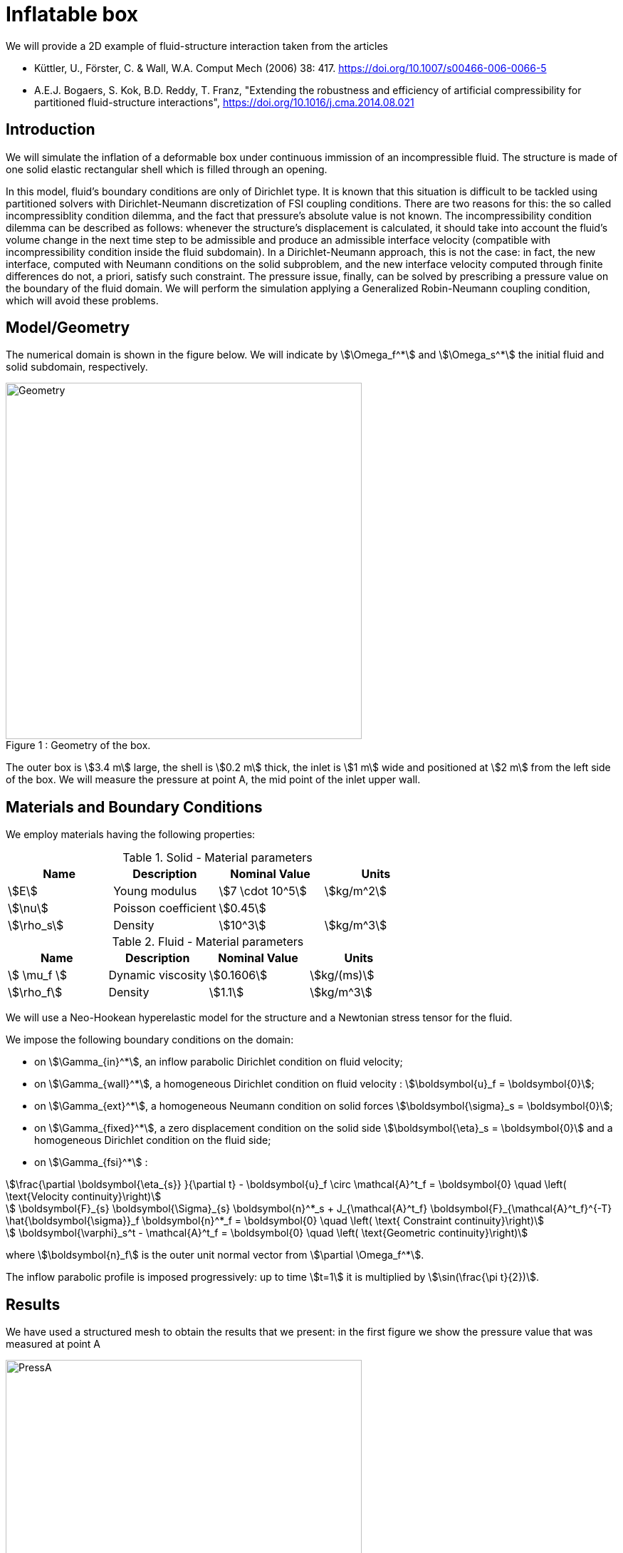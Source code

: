 = Inflatable box
:page-vtkjs: true

We will provide a 2D example of fluid-structure interaction taken from the articles

* Küttler, U., Förster, C. & Wall, W.A. Comput Mech (2006) 38: 417. https://doi.org/10.1007/s00466-006-0066-5

* A.E.J. Bogaers, S. Kok, B.D. Reddy, T. Franz, "Extending the robustness and efficiency of artificial compressibility for partitioned fluid-structure interactions", https://doi.org/10.1016/j.cma.2014.08.021



== Introduction

We will simulate the inflation of a deformable box under continuous immission of an incompressible fluid. The structure is made of one solid elastic rectangular shell which is filled through an opening.

In this model, fluid's boundary conditions are only of Dirichlet type. It is known that this situation is difficult to be tackled using partitioned solvers with Dirichlet-Neumann discretization of FSI coupling conditions. There are two reasons for this: the so called incompressiblity condition dilemma, and the fact that pressure's absolute value is not known. The incompressibility condition dilemma can be described as follows: whenever the structure's displacement is calculated, it should take into account the fluid's volume change in the next time step to be admissible and produce an admissible interface velocity (compatible with incompressibility condition inside the fluid subdomain). In a Dirichlet-Neumann approach, this is not the case: in fact, the new interface, computed with Neumann conditions on the solid subproblem, and the new interface velocity computed through finite differences do not, a priori, satisfy such constraint. The pressure issue, finally, can be solved by prescribing a pressure value on the boundary of the fluid domain. We will perform the simulation applying a Generalized Robin-Neumann coupling condition, which will avoid these problems.

== Model/Geometry

The numerical domain is shown in the figure below. We will indicate by stem:[\Omega_f^*] and stem:[\Omega_s^*] the initial fluid and solid subdomain, respectively. 

[[img-geometry1]]
image::box/BoxGeometry.png[caption="Figure 1 : ", title="Geometry of the box.", alt="Geometry", width="500", align="center"]

The outer box is stem:[3.4 m] large, the shell is stem:[0.2 m] thick, the inlet is stem:[1 m] wide and positioned at stem:[2 m] from the left side of the box. We will measure the pressure at point A, the mid point of the inlet upper wall.

== Materials and Boundary Conditions

We employ materials having the following properties:

[cols="1,1,^1a,1"]
.Solid - Material parameters
|===
|Name |Description | Nominal Value | Units

|stem:[E] | Young modulus  | stem:[7 \cdot 10^5] | stem:[kg/m^2]
|stem:[\nu] | Poisson coefficient  | stem:[0.45] | 
|stem:[\rho_s] | Density  | stem:[10^3] | stem:[kg/m^3]
|===


[cols="1,1,^1a,1"]
.Fluid - Material parameters
|===
|Name |Description | Nominal Value | Units

|stem:[ \mu_f ] | Dynamic viscosity  | stem:[0.1606] | stem:[kg/(ms)]
|stem:[\rho_f] | Density  | stem:[1.1] | stem:[kg/m^3]
|===

We will use a Neo-Hookean hyperelastic model for the structure and a Newtonian stress tensor for the fluid.

We impose the following boundary conditions on the domain: 

* on stem:[\Gamma_{in}^*], an inflow parabolic Dirichlet condition on fluid velocity;

* on stem:[\Gamma_{wall}^*], a homogeneous Dirichlet condition on fluid velocity : stem:[\boldsymbol{u}_f = \boldsymbol{0}];

* on stem:[\Gamma_{ext}^*], a homogeneous Neumann condition on solid forces stem:[\boldsymbol{\sigma}_s = \boldsymbol{0}];

* on stem:[\Gamma_{fixed}^*], a zero displacement condition on the solid side stem:[\boldsymbol{\eta}_s = \boldsymbol{0}] and a homogeneous Dirichlet condition on the fluid side;

* on stem:[\Gamma_{fsi}^*] : 

[stem]
++++
\frac{\partial \boldsymbol{\eta_{s}} }{\partial t} - \boldsymbol{u}_f \circ \mathcal{A}^t_f
  = \boldsymbol{0} \quad \left( \text{Velocity continuity}\right) 
++++

[stem]
++++
  \boldsymbol{F}_{s} \boldsymbol{\Sigma}_{s} \boldsymbol{n}^*_s + J_{\mathcal{A}^t_f} \boldsymbol{F}_{\mathcal{A}^t_f}^{-T} \hat{\boldsymbol{\sigma}}_f \boldsymbol{n}^*_f
  = \boldsymbol{0} \quad \left( \text{ Constraint continuity}\right) 
++++

[stem]
++++
  \boldsymbol{\varphi}_s^t  - \mathcal{A}^t_f
  = \boldsymbol{0} \quad \left( \text{Geometric continuity}\right) 
++++

where stem:[\boldsymbol{n}_f] is the outer unit normal vector from stem:[\partial \Omega_f^*].

The inflow parabolic profile is imposed progressively: up to time stem:[t=1] it is multiplied by stem:[\sin(\frac{\pi t}{2})].

== Results

We have used a structured mesh to obtain the results that we present: in the first figure we show the pressure value that was measured at point A

[[img-pressure1]]
image::box/box_pressureA10s.png[caption="Figure 2 : ", title="Pressure at point A", alt="PressA", width="500", align="center"]

and in the following we show the profiles of pressure and velocity modulus, which qualitatively agree with those presented in the reference articles.

[[img-pressure2]]
image::box/box_pres10s.png[caption="Figure 3 : ", title="Pressure profile at 10s", alt="Press10", width="500", align="center"]

[[img-velocity1]]
image::box/box_vel10s.png[caption="Figure 4 : ", title="Velocity profile at 10s", alt="Vel10", width="500", align="center"]

== Methodology

These results were obtained by using the Feel++ 2D Fluid Structure Interaction application. The simulation was run on 24 processors using the following command:

.Command line to execute the inflatable box example
[source,sh]
----
$ mpirun -np 24 /usr/local/bin/feelpp_toolbox_fsi_2d --config-file box-balloon.cfg
----

The information regarding material properties and boundary conditions were specified in .json files, the geometry in the .geo file and the numerical specifications characterizing the simulation (solvers, preconditioners, constitutive models, ...) in the .cfg file.

== Video

The video below shows the box inflation.

++++
<div class="videoblock">
<div class="title">Box inflation</div>
<div class="stretchy-wrapper-16_9">
<div class="content" style="margin: auto; width: 100%; height: 100%">
<iframe width="100%" height="100%" src="https://www.youtube.com/embed/B_zZcP6lULw?rel=0&amp;autoplay=1&amp;loop=1&amp;playlist=B_zZcP6lULw&amp;;theme=light" frameborder="0" allowfullscreen></iframe>
</div>
</div>
</div>
++++

//.Box inflation
//video::B_zZcP6lULw[youtube,width=1262, height=720, opts="autoplay,loop",theme=light]


